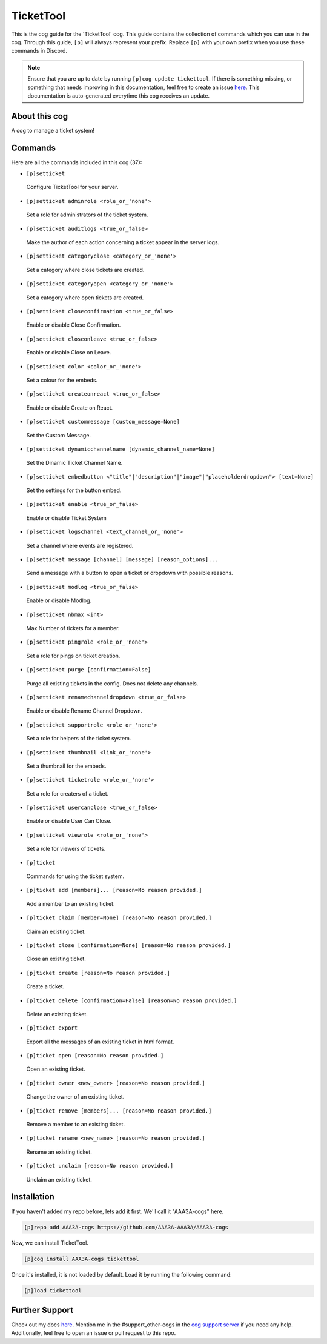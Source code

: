 .. _tickettool:
==========
TicketTool
==========

This is the cog guide for the 'TicketTool' cog. This guide contains the collection of commands which you can use in the cog.
Through this guide, ``[p]`` will always represent your prefix. Replace ``[p]`` with your own prefix when you use these commands in Discord.

.. note::

    Ensure that you are up to date by running ``[p]cog update tickettool``.
    If there is something missing, or something that needs improving in this documentation, feel free to create an issue `here <https://github.com/AAA3A-AAA3A/AAA3A-cogs/issues>`_.
    This documentation is auto-generated everytime this cog receives an update.

--------------
About this cog
--------------

A cog to manage a ticket system!

--------
Commands
--------

Here are all the commands included in this cog (37):

* ``[p]setticket``
 Configure TicketTool for your server.

* ``[p]setticket adminrole <role_or_'none'>``
 Set a role for administrators of the ticket system.

* ``[p]setticket auditlogs <true_or_false>``
 Make the author of each action concerning a ticket appear in the server logs.

* ``[p]setticket categoryclose <category_or_'none'>``
 Set a category where close tickets are created.

* ``[p]setticket categoryopen <category_or_'none'>``
 Set a category where open tickets are created.

* ``[p]setticket closeconfirmation <true_or_false>``
 Enable or disable Close Confirmation.

* ``[p]setticket closeonleave <true_or_false>``
 Enable or disable Close on Leave.

* ``[p]setticket color <color_or_'none'>``
 Set a colour for the embeds.

* ``[p]setticket createonreact <true_or_false>``
 Enable or disable Create on React.

* ``[p]setticket custommessage [custom_message=None]``
 Set the Custom Message.

* ``[p]setticket dynamicchannelname [dynamic_channel_name=None]``
 Set the Dinamic Ticket Channel Name.

* ``[p]setticket embedbutton <"title"|"description"|"image"|"placeholderdropdown"> [text=None]``
 Set the settings for the button embed.

* ``[p]setticket enable <true_or_false>``
 Enable or disable Ticket System

* ``[p]setticket logschannel <text_channel_or_'none'>``
 Set a channel where events are registered.

* ``[p]setticket message [channel] [message] [reason_options]...``
 Send a message with a button to open a ticket or dropdown with possible reasons.

* ``[p]setticket modlog <true_or_false>``
 Enable or disable Modlog.

* ``[p]setticket nbmax <int>``
 Max Number of tickets for a member.

* ``[p]setticket pingrole <role_or_'none'>``
 Set a role for pings on ticket creation.

* ``[p]setticket purge [confirmation=False]``
 Purge all existing tickets in the config. Does not delete any channels.

* ``[p]setticket renamechanneldropdown <true_or_false>``
 Enable or disable Rename Channel Dropdown.

* ``[p]setticket supportrole <role_or_'none'>``
 Set a role for helpers of the ticket system.

* ``[p]setticket thumbnail <link_or_'none'>``
 Set a thumbnail for the embeds.

* ``[p]setticket ticketrole <role_or_'none'>``
 Set a role for creaters of a ticket.

* ``[p]setticket usercanclose <true_or_false>``
 Enable or disable User Can Close.

* ``[p]setticket viewrole <role_or_'none'>``
 Set a role for viewers of tickets.

* ``[p]ticket``
 Commands for using the ticket system.

* ``[p]ticket add [members]... [reason=No reason provided.]``
 Add a member to an existing ticket.

* ``[p]ticket claim [member=None] [reason=No reason provided.]``
 Claim an existing ticket.

* ``[p]ticket close [confirmation=None] [reason=No reason provided.]``
 Close an existing ticket.

* ``[p]ticket create [reason=No reason provided.]``
 Create a ticket.

* ``[p]ticket delete [confirmation=False] [reason=No reason provided.]``
 Delete an existing ticket.

* ``[p]ticket export``
 Export all the messages of an existing ticket in html format.

* ``[p]ticket open [reason=No reason provided.]``
 Open an existing ticket.

* ``[p]ticket owner <new_owner> [reason=No reason provided.]``
 Change the owner of an existing ticket.

* ``[p]ticket remove [members]... [reason=No reason provided.]``
 Remove a member to an existing ticket.

* ``[p]ticket rename <new_name> [reason=No reason provided.]``
 Rename an existing ticket.

* ``[p]ticket unclaim [reason=No reason provided.]``
 Unclaim an existing ticket.

------------
Installation
------------

If you haven't added my repo before, lets add it first. We'll call it
"AAA3A-cogs" here.

.. code-block:: ini

    [p]repo add AAA3A-cogs https://github.com/AAA3A-AAA3A/AAA3A-cogs

Now, we can install TicketTool.

.. code-block:: ini

    [p]cog install AAA3A-cogs tickettool

Once it's installed, it is not loaded by default. Load it by running the following command:

.. code-block:: ini

    [p]load tickettool

---------------
Further Support
---------------

Check out my docs `here <https://aaa3a-cogs.readthedocs.io/en/latest/>`_.
Mention me in the #support_other-cogs in the `cog support server <https://discord.gg/GET4DVk>`_ if you need any help.
Additionally, feel free to open an issue or pull request to this repo.
